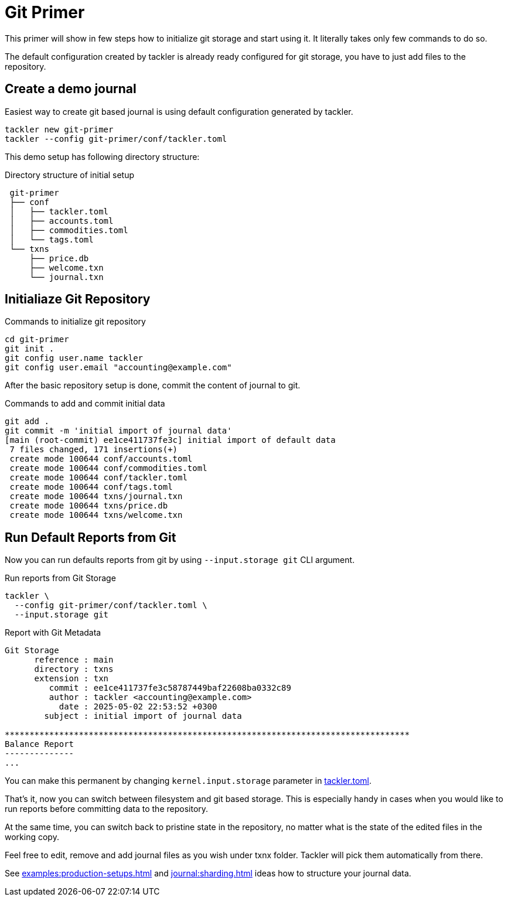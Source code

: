 = Git Primer
:page-date: 2025-05-02 00:00:00 Z

This primer will show in few steps how to initialize git storage and start using
it. It literally takes only few commands to do so.

The default configuration created by tackler is already ready configured for git
storage, you have to just add files to the repository.


== Create a demo journal

Easiest way to create git based journal is using default configuration
generated by tackler.

----
tackler new git-primer
tackler --config git-primer/conf/tackler.toml
----

This demo setup has following directory structure:

.Directory structure of initial setup
----
 git-primer
 ├── conf
 │   ├── tackler.toml
 │   ├── accounts.toml
 │   ├── commodities.toml
 │   └── tags.toml
 └── txns
     ├── price.db
     ├── welcome.txn
     └── journal.txn
----

== Initialiaze Git Repository

.Commands to initialize git repository
----
cd git-primer
git init .
git config user.name tackler
git config user.email "accounting@example.com"
----

After the basic repository setup is done, commit the content of journal to git.

.Commands to add and commit initial data
----
git add .
git commit -m 'initial import of journal data'
[main (root-commit) ee1ce411737fe3c] initial import of default data
 7 files changed, 171 insertions(+)
 create mode 100644 conf/accounts.toml
 create mode 100644 conf/commodities.toml
 create mode 100644 conf/tackler.toml
 create mode 100644 conf/tags.toml
 create mode 100644 txns/journal.txn
 create mode 100644 txns/price.db
 create mode 100644 txns/welcome.txn
----

== Run Default Reports from Git

Now you can run defaults reports from git by using `--input.storage git` CLI
argument.

.Run reports from Git Storage
----
tackler \
  --config git-primer/conf/tackler.toml \
  --input.storage git
----

.Report with Git Metadata
----
Git Storage
      reference : main
      directory : txns
      extension : txn
         commit : ee1ce411737fe3c58787449baf22608ba0332c89
         author : tackler <accounting@example.com>
           date : 2025-05-02 22:53:52 +0300
        subject : initial import of journal data

**********************************************************************************
Balance Report
--------------
...
----

You can make this permanent by changing `kernel.input.storage` parameter in
xref:reference:tackler-toml.adoc#kernel-input[tackler.toml].

That's it, now you can switch between filesystem and git based storage. This is
especially handy in cases when you would like to run reports before committing
data to the repository.

At the same time, you can switch back to pristine state in the repository, no
matter what is the state of the edited files in the working copy.

Feel free to edit, remove and add journal files as you wish under txnx folder.
Tackler will pick them automatically from there.

See xref:examples:production-setups.adoc[] and xref:journal:sharding.adoc[] ideas
how to structure your journal data.
